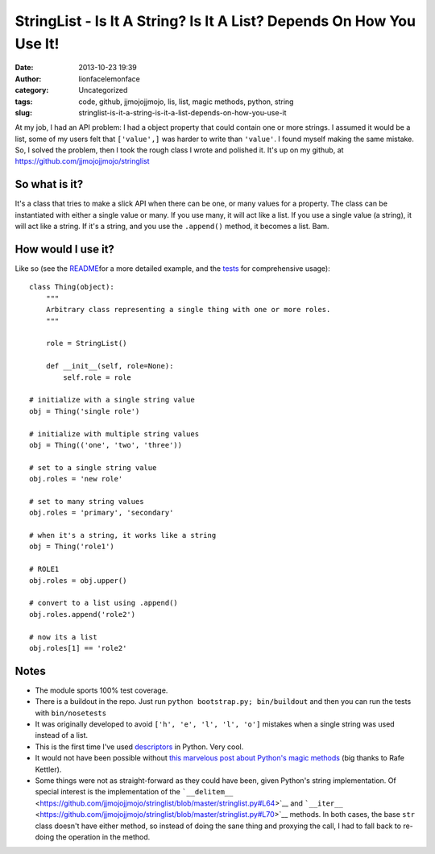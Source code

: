 StringList - Is It A String? Is It A List? Depends On How You Use It!
#####################################################################
:date: 2013-10-23 19:39
:author: lionfacelemonface
:category: Uncategorized
:tags: code, github, jjmojojjmojo, lis, list, magic methods, python, string
:slug: stringlist-is-it-a-string-is-it-a-list-depends-on-how-you-use-it

At my job, I had an API problem: I had a object property that could
contain one or more strings. I assumed it would be a list, some of my
users felt that ``['value',]`` was harder to write than ``'value'``. I
found myself making the same mistake. So, I solved the problem, then I
took the rough class I wrote and polished it. It's up on my github, at
https://github.com/jjmojojjmojo/stringlist

So what is it?
==============

It's a class that tries to make a slick API when there can be one, or
many values for a property. The class can be instantiated with either a
single value or many. If you use many, it will act like a list. If you
use a single value (a string), it will act like a string. If it's a
string, and you use the ``.append()`` method, it becomes a list. Bam.

How would I use it?
===================

Like so (see the
`README <https://github.com/jjmojojjmojo/stringlist#stringlist>`__\ for
a more detailed example, and the
`tests <https://github.com/jjmojojjmojo/stringlist/tree/master/tests>`__
for comprehensive usage):

::

    class Thing(object):
        """
        Arbitrary class representing a single thing with one or more roles.
        """

        role = StringList()

        def __init__(self, role=None):
            self.role = role

    # initialize with a single string value        
    obj = Thing('single role')

    # initialize with multiple string values
    obj = Thing(('one', 'two', 'three'))

    # set to a single string value
    obj.roles = 'new role'

    # set to many string values
    obj.roles = 'primary', 'secondary'

    # when it's a string, it works like a string
    obj = Thing('role1')

    # ROLE1
    obj.roles = obj.upper()

    # convert to a list using .append()
    obj.roles.append('role2')

    # now its a list
    obj.roles[1] == 'role2'

Notes
=====

-  The module sports 100% test coverage.
-  There is a buildout in the repo. Just run
   ``python bootstrap.py; bin/buildout`` and then you can run the tests
   with ``bin/nosetests``
-  It was originally developed to avoid ``['h', 'e', 'l', 'l', 'o']``
   mistakes when a single string was used instead of a list.
-  This is the first time I've used
   `descriptors <http://docs.python.org/2/howto/descriptor.html>`__ in
   Python. Very cool.
-  It would not have been possible without `this marvelous post about
   Python's magic
   methods <http://www.rafekettler.com/magicmethods.html>`__ (big thanks
   to Rafe Kettler).
-  Some things were not as straight-forward as they could have been,
   given Python's string implementation. Of special interest is the
   implementation of the
   ```__delitem__`` <https://github.com/jjmojojjmojo/stringlist/blob/master/stringlist.py#L64>`__
   and
   ```__iter__`` <https://github.com/jjmojojjmojo/stringlist/blob/master/stringlist.py#L70>`__
   methods. In both cases, the base ``str`` class doesn't have either
   method, so instead of doing the sane thing and proxying the call, I
   had to fall back to re-doing the operation in the method.
